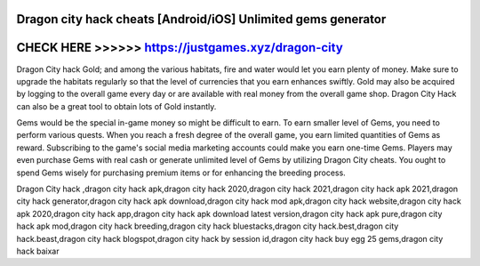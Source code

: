 Dragon city hack cheats [Android/iOS] Unlimited gems generator
==============================================================



CHECK HERE >>>>>> https://justgames.xyz/dragon-city
===================================================



Dragon City hack Gold; and among the various habitats, fire and water would let you earn plenty of money. Make sure to upgrade the habitats regularly so that the level of currencies that you earn enhances swiftly. Gold may also be acquired by logging to the overall game every day or are available with real money from the overall game shop. Dragon City Hack can also be a great tool to obtain lots of Gold instantly.
 
Gems would be the special in-game money so might be difficult to earn. To earn smaller level of Gems, you need to perform various quests. When you reach a fresh degree of the overall game, you earn limited quantities of Gems as reward. Subscribing to the game's social media marketing accounts could make you earn one-time Gems. Players may even purchase Gems with real cash or generate unlimited level of Gems by utilizing Dragon City cheats. You ought to spend Gems wisely for purchasing premium items or for enhancing the breeding process.

Dragon City hack ,dragon city hack apk,dragon city hack 2020,dragon city hack 2021,dragon city hack apk 2021,dragon city hack generator,dragon city hack apk download,dragon city hack mod apk,dragon city hack website,dragon city hack apk 2020,dragon city hack app,dragon city hack apk download latest version,dragon city hack apk pure,dragon city hack apk mod,dragon city hack breeding,dragon city hack bluestacks,dragon city hack.best,dragon city hack.beast,dragon city hack blogspot,dragon city hack by session id,dragon city hack buy egg 25 gems,dragon city hack baixar
